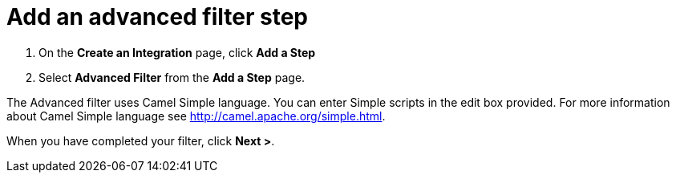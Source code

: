 [id='add-advanced-filter-step']
= Add an advanced filter step

. On the *Create an Integration* page, click *Add a Step*

. Select *Advanced Filter* from the *Add a Step* page. 

The Advanced filter uses Camel Simple language. You can enter Simple scripts in the edit box provided. 
For more information about Camel Simple language see http://camel.apache.org/simple.html.

When you have completed your filter, click *Next >*.
